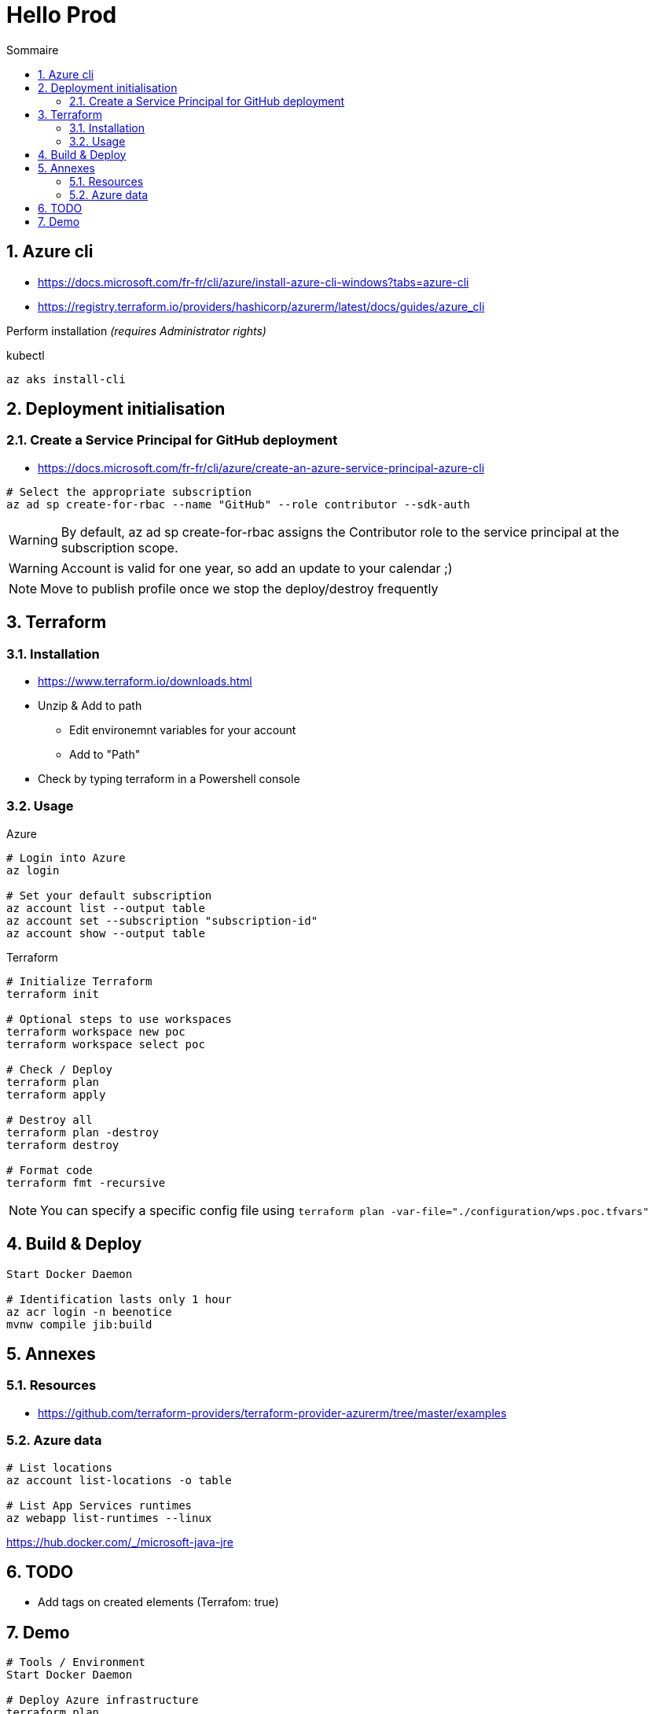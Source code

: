 = Hello Prod
:docinfo1:
:hardbreaks:
:sectanchors:
:sectnums:
:icons: font
:toc: left
:toc-title: Sommaire
:description: Hello Prod

== Azure cli

* https://docs.microsoft.com/fr-fr/cli/azure/install-azure-cli-windows?tabs=azure-cli
* https://registry.terraform.io/providers/hashicorp/azurerm/latest/docs/guides/azure_cli

Perform installation _(requires Administrator rights)_

[source,cmd]
.kubectl
----
az aks install-cli
----

== Deployment initialisation

=== Create a Service Principal for GitHub deployment

* https://docs.microsoft.com/fr-fr/cli/azure/create-an-azure-service-principal-azure-cli

[source,cmd]
----
# Select the appropriate subscription
az ad sp create-for-rbac --name "GitHub" --role contributor --sdk-auth
----

WARNING: By default, az ad sp create-for-rbac assigns the Contributor role to the service principal at the subscription scope.

WARNING: Account is valid for one year, so add an update to your calendar ;)

NOTE: Move to publish profile once we stop the deploy/destroy frequently

== Terraform

=== Installation

* https://www.terraform.io/downloads.html
* Unzip & Add to path
	** Edit environemnt variables for your account
	** Add to "Path"
* Check by typing terraform in a Powershell console

=== Usage

[source,cmd]
.Azure
----
# Login into Azure
az login

# Set your default subscription
az account list --output table
az account set --subscription "subscription-id"
az account show --output table
----

[source,cmd]
.Terraform
----
# Initialize Terraform
terraform init

# Optional steps to use workspaces
terraform workspace new poc
terraform workspace select poc

# Check / Deploy
terraform plan
terraform apply

# Destroy all
terraform plan -destroy
terraform destroy

# Format code
terraform fmt -recursive
----

NOTE: You can specify a specific config file using `terraform plan -var-file="./configuration/wps.poc.tfvars"`

== Build & Deploy

[source,cmd]
----
Start Docker Daemon

# Identification lasts only 1 hour
az acr login -n beenotice
mvnw compile jib:build
----

== Annexes

=== Resources

* https://github.com/terraform-providers/terraform-provider-azurerm/tree/master/examples

=== Azure data

[source,cmd]
----
# List locations
az account list-locations -o table

# List App Services runtimes
az webapp list-runtimes --linux
----

https://hub.docker.com/_/microsoft-java-jre


== TODO

* Add tags on created elements (Terrafom: true)

== Demo

[source,cmd]
----
# Tools / Environment
Start Docker Daemon

# Deploy Azure infrastructure
terraform plan
terraform apply

# Build and deploy App
az acr login -n beenotice
mvnw compile jib:build

# Local run
az acr repository show-tags --name beenotice --repository hello-prod --output table
docker pull beenotice.azurecr.io/hello-prod:latest
docker images
docker run --name hello-prod -e "SPRING_PROFILES_ACTIVE=local,prod" -p 8080:8080 -d beenotice.azurecr.io/hello-prod:latest
docker ps -a
docker stop hello-prod
docker rm hello-prod

# Deploy to AKS
az aks get-credentials --resource-group=rg-hello-dev --name=aks-hello-dev



kubectl run hello-prod --image=beenotice.azurecr.io/hello-prod:latest
kubectl expose pod hello-prod --type=LoadBalancer --port=80 --target-port=8080

# Access application
kubectl get all
kubectl get services -o=jsonpath='{.items[*].status.loadBalancer.ingress[0].ip}'
kubectl logs hello-prod

# Performance
gatling run
----